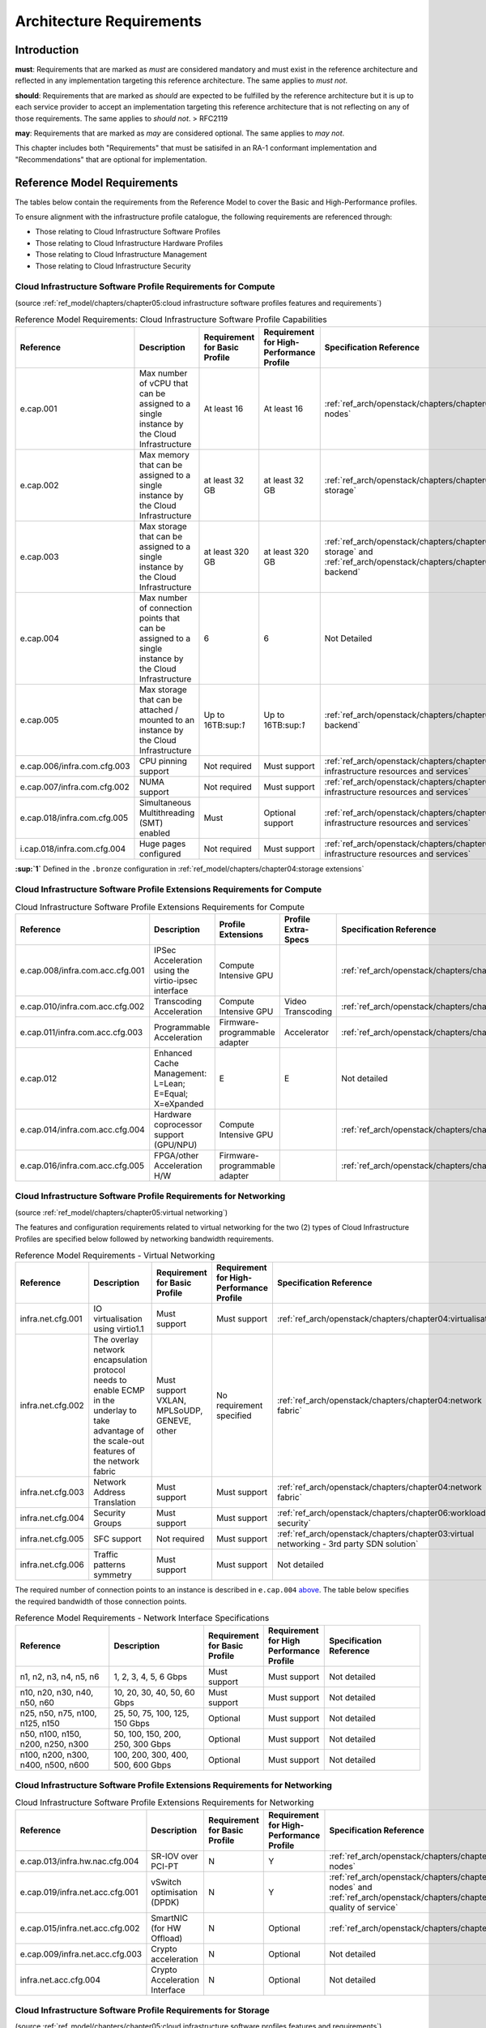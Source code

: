 Architecture Requirements
=========================

Introduction
------------

**must**: Requirements that are marked as *must* are considered
mandatory and must exist in the reference architecture and reflected in
any implementation targeting this reference architecture. The same
applies to *must not*.

**should**: Requirements that are marked as *should* are expected to be
fulfilled by the reference architecture but it is up to each service
provider to accept an implementation targeting this reference
architecture that is not reflecting on any of those requirements. The
same applies to *should not*. > RFC2119

**may**: Requirements that are marked as *may* are considered optional.
The same applies to *may not*.

This chapter includes both "Requirements" that must be satisifed in an
RA-1 conformant implementation and "Recommendations" that are optional
for implementation.

Reference Model Requirements
----------------------------

The tables below contain the requirements from the Reference Model to
cover the Basic and High-Performance profiles.

To ensure alignment with the infrastructure profile catalogue, the
following requirements are referenced through:

-  Those relating to Cloud Infrastructure Software Profiles
-  Those relating to Cloud Infrastructure Hardware Profiles
-  Those relating to Cloud Infrastructure Management
-  Those relating to Cloud Infrastructure Security

Cloud Infrastructure Software Profile Requirements for Compute
~~~~~~~~~~~~~~~~~~~~~~~~~~~~~~~~~~~~~~~~~~~~~~~~~~~~~~~~~~~~~~

(source :ref:`ref_model/chapters/chapter05:cloud infrastructure software profiles features and requirements`)

.. list-table:: Reference Model Requirements: Cloud Infrastructure Software Profile Capabilities
   :widths: 20 20 10 10 20
   :header-rows: 1

   * - Reference
     - Description
     - Requirement for Basic Profile
     - Requirement for High-Performance Profile
     - Specification Reference
   * - e.cap.001
     - Max number of vCPU that can be assigned to a single instance by the Cloud Infrastructure
     - At least 16
     - At least 16
     - :ref:`ref_arch/openstack/chapters/chapter04:compute nodes`
   * - e.cap.002
     - Max memory that can be assigned to a single instance by the Cloud Infrastructure
     - at least 32 GB
     - at least 32 GB
     - :ref:`ref_arch/openstack/chapters/chapter03:virtual storage`
   * - e.cap.003
     - Max storage that can be assigned to a single instance by the Cloud Infrastructure
     - at least 320 GB
     - at least 320 GB
     - :ref:`ref_arch/openstack/chapters/chapter03:virtual storage` and
       :ref:`ref_arch/openstack/chapters/chapter04:storage backend`
   * - e.cap.004
     - Max number of connection points that can be assigned to a single instance by the Cloud Infrastructure
     - 6
     - 6
     - Not Detailed
   * - e.cap.005
     - Max storage that can be attached / mounted to an instance by the Cloud Infrastructure
     - Up to 16TB:sup:`1`
     - Up to 16TB:sup:`1`
     - :ref:`ref_arch/openstack/chapters/chapter04:storage backend`
   * - e.cap.006/infra.com.cfg.003
     - CPU pinning support
     - Not required
     - Must support
     - :ref:`ref_arch/openstack/chapters/chapter04:consumable infrastructure resources and services`
   * - e.cap.007/infra.com.cfg.002
     - NUMA support
     - Not required
     - Must support
     - :ref:`ref_arch/openstack/chapters/chapter04:consumable infrastructure resources and services`
   * - e.cap.018/infra.com.cfg.005
     - Simultaneous Multithreading (SMT) enabled
     - Must
     - Optional support
     - :ref:`ref_arch/openstack/chapters/chapter04:consumable infrastructure resources and services`
   * - i.cap.018/infra.com.cfg.004
     - Huge pages configured
     - Not required
     - Must support
     - :ref:`ref_arch/openstack/chapters/chapter04:consumable infrastructure resources and services`

**:sup:`1`** Defined in the ``.bronze`` configuration in
:ref:`ref_model/chapters/chapter04:storage extensions`

Cloud Infrastructure Software Profile Extensions Requirements for Compute
~~~~~~~~~~~~~~~~~~~~~~~~~~~~~~~~~~~~~~~~~~~~~~~~~~~~~~~~~~~~~~~~~~~~~~~~~

.. list-table:: Cloud Infrastructure Software Profile Extensions Requirements for Compute
   :widths: 20 20 10 10 20
   :header-rows: 1

   * - Reference
     - Description
     - Profile Extensions
     - Profile Extra-Specs
     - Specification Reference
   * - e.cap.008/infra.com.acc.cfg.001
     - IPSec Acceleration using the virtio-ipsec interface
     - Compute Intensive GPU
     -
     - :ref:`ref_arch/openstack/chapters/chapter03:acceleration`
   * - e.cap.010/infra.com.acc.cfg.002
     - Transcoding Acceleration
     - Compute Intensive GPU
     - Video Transcoding
     - :ref:`ref_arch/openstack/chapters/chapter03:acceleration`
   * - e.cap.011/infra.com.acc.cfg.003
     - Programmable Acceleration
     - Firmware-programmable adapter
     - Accelerator
     - :ref:`ref_arch/openstack/chapters/chapter03:acceleration`
   * - e.cap.012
     - Enhanced Cache Management: L=Lean; E=Equal; X=eXpanded
     - E
     - E
     - Not detailed
   * - e.cap.014/infra.com.acc.cfg.004
     - Hardware coprocessor support (GPU/NPU)
     - Compute Intensive GPU
     -
     - :ref:`ref_arch/openstack/chapters/chapter03:acceleration`
   * - e.cap.016/infra.com.acc.cfg.005
     - FPGA/other Acceleration H/W
     - Firmware-programmable adapter
     -
     - :ref:`ref_arch/openstack/chapters/chapter03:acceleration`

Cloud Infrastructure Software Profile Requirements for Networking
~~~~~~~~~~~~~~~~~~~~~~~~~~~~~~~~~~~~~~~~~~~~~~~~~~~~~~~~~~~~~~~~~

(source :ref:`ref_model/chapters/chapter05:virtual networking`)

The features and configuration requirements related to virtual
networking for the two (2) types of Cloud Infrastructure Profiles are
specified below followed by networking bandwidth requirements.

.. list-table:: Reference Model Requirements - Virtual Networking
   :widths: 20 30 10 10 10
   :header-rows: 1

   * - Reference
     - Description
     - Requirement for Basic Profile
     - Requirement for High-Performance Profile
     - Specification Reference
   * - infra.net.cfg.001
     - IO virtualisation using virtio1.1
     - Must support
     - Must support
     - :ref:`ref_arch/openstack/chapters/chapter04:virtualisation`
   * - infra.net.cfg.002
     - The overlay network encapsulation protocol needs to enable ECMP in the
       underlay to take advantage of the scale-out features of the network fabric
     - Must support VXLAN, MPLSoUDP, GENEVE, other
     - No requirement specified
     - :ref:`ref_arch/openstack/chapters/chapter04:network fabric`
   * - infra.net.cfg.003
     - Network Address Translation
     - Must support
     - Must support
     - :ref:`ref_arch/openstack/chapters/chapter04:network fabric`
   * - infra.net.cfg.004
     - Security Groups
     - Must support
     - Must support
     - :ref:`ref_arch/openstack/chapters/chapter06:workload security`
   * - infra.net.cfg.005
     - SFC support
     - Not required
     - Must support
     - :ref:`ref_arch/openstack/chapters/chapter03:virtual networking - 3rd party SDN solution`
   * - infra.net.cfg.006
     - Traffic patterns symmetry
     - Must support
     - Must support
     - Not detailed

The required number of connection points to an instance is described in
``e.cap.004`` `above <#2.2.1>`__. The table below specifies the required
bandwidth of those connection points.

.. list-table:: Reference Model Requirements - Network Interface Specifications
   :widths: 20 20 10 10 20
   :header-rows: 1

   * - Reference
     - Description
     - Requirement for Basic Profile
     - Requirement for High Performance Profile
     - Specification Reference
   * - n1, n2, n3, n4, n5, n6
     - 1, 2, 3, 4, 5, 6 Gbps
     - Must support
     - Must support
     - Not detailed
   * - n10, n20, n30, n40, n50, n60
     - 10, 20, 30, 40, 50, 60 Gbps
     - Must support
     - Must support
     - Not detailed
   * - n25, n50, n75, n100, n125, n150
     - 25, 50, 75, 100, 125, 150 Gbps
     - Optional
     - Must support
     - Not detailed
   * - n50, n100, n150, n200, n250, n300
     - 50, 100, 150, 200, 250, 300 Gbps
     - Optional
     - Must support
     - Not detailed
   * - n100, n200, n300, n400, n500, n600
     - 100, 200, 300, 400, 500, 600 Gbps
     - Optional
     - Must support
     - Not detailed

Cloud Infrastructure Software Profile Extensions Requirements for Networking
~~~~~~~~~~~~~~~~~~~~~~~~~~~~~~~~~~~~~~~~~~~~~~~~~~~~~~~~~~~~~~~~~~~~~~~~~~~~

.. list-table:: Cloud Infrastructure Software Profile Extensions Requirements
                for Networking
   :widths: 20 20 10 10 20
   :header-rows: 1

   * - Reference
     - Description
     - Requirement for Basic Profile
     - Requirement for High-Performance Profile
     - Specification Reference
   * - e.cap.013/infra.hw.nac.cfg.004
     - SR-IOV over PCI-PT
     - N
     - Y
     - :ref:`ref_arch/openstack/chapters/chapter04:compute nodes`
   * - e.cap.019/infra.net.acc.cfg.001
     - vSwitch optimisation (DPDK)
     - N
     - Y
     - :ref:`ref_arch/openstack/chapters/chapter04:compute nodes` and
       :ref:`ref_arch/openstack/chapters/chapter04:network quality of service`
   * - e.cap.015/infra.net.acc.cfg.002
     - SmartNIC (for HW Offload)
     - N
     - Optional
     - :ref:`ref_arch/openstack/chapters/chapter03:acceleration`
   * - e.cap.009/infra.net.acc.cfg.003
     - Crypto acceleration
     - N
     - Optional
     - Not detailed
   * - infra.net.acc.cfg.004
     - Crypto Acceleration Interface
     - N
     - Optional
     - Not detailed

Cloud Infrastructure Software Profile Requirements for Storage
~~~~~~~~~~~~~~~~~~~~~~~~~~~~~~~~~~~~~~~~~~~~~~~~~~~~~~~~~~~~~~

(source :ref:`ref_model/chapters/chapter05:cloud infrastructure software profiles features and requirements`)

.. list-table:: Reference Model Requirements - Cloud Infrastructure Software
                Profile Requirements for Storage
   :widths: 20 20 10 10 20
   :header-rows: 1

   * - Reference
     - Description
     - Requirement for Basic Profile
     - Requirement for High-Performance Profile
     - Specification Reference
   * - infra.stg.cfg.002
     - Storage Block
     - Must support
     - Must support
     - :ref:`ref_arch/openstack/chapters/chapter03:storage` and
       :ref:`ref_arch/openstack/chapters/chapter04:cinder`
   * - infra.stg.cfg.003
     - Storage with replication
     - Not required
     - Must support
     - :ref:`ref_arch/openstack/chapters/chapter03:storage` and
       :ref:`ref_arch/openstack/chapters/chapter04:transaction volume considerations`
   * - infra.stg.cfg.004
     - Storage with encryption
     - Must support
     - Must support
     - :ref:`ref_arch/openstack/chapters/chapter03:storage`
   * - infra.stg.acc.cfg.001
     - Storage IOPS oriented
     - Not required
     - Must support
     - :ref:`ref_arch/openstack/chapters/chapter03:storage`
   * - infra.stg.acc.cfg.002
     - Storage capacity oriented
     - Not required
     - Not required
     - :ref:`ref_arch/openstack/chapters/chapter03:storage`

Cloud Infrastructure Software Profile Extensions Requirements for Storage
~~~~~~~~~~~~~~~~~~~~~~~~~~~~~~~~~~~~~~~~~~~~~~~~~~~~~~~~~~~~~~~~~~~~~~~~~

.. list-table:: Reference Model Requirements - Cloud Infrastructure Software
   Profile Extensions Requirements for Storage
   for Networking
   :widths: 15 15 20 10 20
   :header-rows: 1

   * - Reference
     - Description
     - Profile Extensions
     - Profile Extra-Specs
     - Specification Reference
   * - infra.stg.acc.cfg.001
     - Storage IOPS oriented
     - Storage Intensive High-performance storage
     -
     - Not detailed
   * - infra.stg.acc.cfg.002
     - Storage capacity oriented
     - High Capacity
     -
     - Not detailed

Cloud Infrastructure Hardware Profile Requirements
~~~~~~~~~~~~~~~~~~~~~~~~~~~~~~~~~~~~~~~~~~~~~~~~~~

(source :ref:`ref_model/chapters/chapter05:cloud infrastructure hardware profiles features and requirements.`)

.. list-table:: Reference Model Requirements - Cloud Infrastructure Hardware
   Profile Requirements
   :widths: 20 20 10 10 20
   :header-rows: 1

   * - Reference
     - Description
     - Requirement for Basic Profile
     - Requirement for High-Performance Profile
     - Specification Reference
   * - infra.hw.001
     - CPU Architecture (Values such as x64, ARM, etc.)
     -
     -
     -
   * - infra.hw.cpu.cfg.001
     - Minimum number of CPU (Sockets)
     - 2
     - 2
     -
   * - infra.hw.cpu.cfg.002
     - Minimum number of Cores per CPU
     - 20
     - 20
     - :ref:`ref_arch/openstack/chapters/chapter04:compute`
   * - infra.hw.cpu.cfg.003
     - NUMA
     - Not required
     - Must support
     - :ref:`ref_arch/openstack/chapters/chapter04:compute`
   * - infra.hw.cpu.cfg.004
     - Simultaneous Multithreading/Symmetric Multiprocessing (SMT/SMP)
     - Must support
     - Optional
     - :ref:`ref_arch/openstack/chapters/chapter04:compute`
   * - infra.hw.stg.hdd.cfg.001
     - Local Storage HDD
     - No requirement specified
     - No requirement specified
     - :ref:`ref_arch/openstack/chapters/chapter04:consumable infrastructure resources and services`
   * - infra.hw.stg.ssd.cfg.002
     - Local Storage SSD
     - Should support
     - Should support
     - :ref:`ref_arch/openstack/chapters/chapter04:consumable infrastructure resources and services`
   * - infra.hw.nic.cfg.001
     - Total Number of NIC Ports available in the host
     - 4
     - 4
     - :ref:`ref_arch/openstack/chapters/chapter04:compute`
   * - infra.hw.nic.cfg.002
     - Port speed specified in Gbps (minimum values)
     - 10
     - 25
     - :ref:`ref_arch/openstack/chapters/chapter04:consumable infrastructure resources and services`
   * - infra.hw.pci.cfg.001
     - Number of PCIe slots available in the host
     - 8
     - 8
     - Not detailed
   * - infra.hw.pci.cfg.002
     - PCIe speed
     - Gen 3
     - Gen 3
     - Not detailed
   * - infra.hw.pci.cfg.003
     - PCIe Lanes
     - 8
     - 8
     - Not detailed
   * - infra.hw.nac.cfg.003
     - Compression
     - No requirement specified
     - No requirement specified
     - Not detailed

Cloud Infrastructure Hardware Profile-Extensions Requirements
^^^^^^^^^^^^^^^^^^^^^^^^^^^^^^^^^^^^^^^^^^^^^^^^^^^^^^^^^^^^^

(source :ref:`ref_model/chapters/chapter05:cloud infrastructure hardware profiles features and requirements.`)

.. list-table:: Reference Model Requirements - Cloud Infrastructure Hardware
   Profile Extensions Requirements
   :widths: 20 20 10 10 20
   :header-rows: 1

   * - Reference
     - Description
     - Requirement for Basic Profile
     - Requirement for High-Performance Profile
     - Specification Reference
   * - e.cap.014/infra.hw.cac.cfg.001
     - GPU
     - N
     - Optional
     - :ref:`ref_arch/openstack/chapters/chapter03:acceleration`
   * - e.cap.016/infra.hw.cac.cfg.002
     - FPGA/other Acceleration H/W
     - N
     - Optional
     - :ref:`ref_arch/openstack/chapters/chapter03:acceleration`
   * - e.cap.009/infra.hw.nac.cfg.001
     - Crypto Acceleration
     - N
     - Optional
     - :ref:`ref_arch/openstack/chapters/chapter03:acceleration`
   * - e.cap.015/infra.hw.nac.cfg.002
     - SmartNIC
     - N
     - Optional
     - :ref:`ref_arch/openstack/chapters/chapter03:acceleration`
   * - infra.hw.nac.cfg.003
     - Compression
     - Optional
     - Optional
     - :ref:`ref_arch/openstack/chapters/chapter03:acceleration`
   * - e.cap.013/infra.hw.nac.cfg.004
     - SR-IOV over PCI-PT
     - N
     - Yes
     - :ref:`ref_arch/openstack/chapters/chapter04:compute node configurations 
       for profiles and openstack flavors`

Cloud Infrastructure Management Requirements
~~~~~~~~~~~~~~~~~~~~~~~~~~~~~~~~~~~~~~~~~~~~

(source :ref:`ref_model/chapters/chapter04:cloud infrastructure management capabilities`)

.. list-table:: Reference Model Requirements - Cloud Infrastructure
   Management Requirements
   :widths: 20 30 10 20
   :header-rows: 1

   * - Reference
     - Description
     - Requirement (common to all Profiles)
     - Specification Reference
   * - e.man.001
     - Capability to allocate virtual compute resources to a workload
     - Must support
     - :ref:`ref_arch/openstack/chapters/chapter03:consumable infrastructure 
       resources and services`
   * - e.man.002
     - Capability to allocate virtual storage resources to a workload
     - Must support
     - :ref:`ref_arch/openstack/chapters/chapter03:consumable infrastructure 
       resources and services`
   * - e.man.003
     - Capability to allocate virtual networking resources to a workload
     - Must support
     - :ref:`ref_arch/openstack/chapters/chapter03:consumable infrastructure 
       resources and services`
   * - e.man.004
     - Capability to isolate resources between tenants
     - Must support
     - :ref:`ref_arch/openstack/chapters/chapter03:tenant isolation`
   * - e.man.005
     - Capability to manage workload software images
     - Must support
     - :ref:`ref_arch/openstack/chapters/chapter04:glance`
   * - e.man.006
     - Capability to provide information related to allocated virtualised
       resources per tenant
     - Must support
     - :ref:`ref_arch/openstack/chapters/chapter07:logging, monitoring and analytics`
   * - e.man.007
     - Capability to notify state changes of allocated resources
     - Must support
     - :ref:`ref_arch/openstack/chapters/chapter07:logging, monitoring and analytics`
   * - e.man.008
     - Capability to collect and expose performance information on virtualised
       resources allocated
     - Must support
     - :ref:`ref_arch/openstack/chapters/chapter07:logging, monitoring and analytics`
   * - e.man.009
     - Capability to collect and notify fault information on virtualised
       resources
     - Must support
     - :ref:`ref_arch/openstack/chapters/chapter07:logging, monitoring and analytics`

Cloud Infrastructure Security Requirements
~~~~~~~~~~~~~~~~~~~~~~~~~~~~~~~~~~~~~~~~~~

System Hardening Requirements
^^^^^^^^^^^^^^^^^^^^^^^^^^^^^

(source :ref:`ref_model/chapters/chapter07:system hardening`)

.. list-table:: Reference Model Requirements - System Hardening Requirements
   :widths: 15 15 40 30
   :header-rows: 1

   * - Reference
     - sub-category
     - Description
     - Specification Reference
   * - sec.gen.001
     - Hardening
     - The Platform **must** maintain the specified configuration
     - :ref:`ref_arch/openstack/chapters/chapter06:security lcm` and
       :ref:`ref_arch/openstack/chapters/chapter07:
       cloud infrastructure provisioning and configuration management`
   * - sec.gen.002
     - Hardening
     - All systems part of Cloud Infrastructure **must** support hardening as
       defined in `CIS Password Policy Guide
       <https://www.cisecurity.org/white-papers/cis-password-policy-guide/>`__
     - :ref:`ref_arch/openstack/chapters/chapter06:password policy`
   * - sec.gen.003
     - Hardening
     - All servers part of Cloud Infrastructure **must** support a root of
       trust and secure boot.
     - :ref:`ref_arch/openstack/chapters/chapter06:server boot hardening`
   * - sec.gen.004
     - Hardening
     - The Operating Systems of all the servers part of Cloud Infrastructure
       **must** be hardened by removing or disabling unnecessary services,
       applications and network protocols, configuring operating system user
       authentication, configuring resource controls, installing and
       configuring additional security controls where needed, and testing the
       security of the Operating System (NIST SP 800-123)
     - :ref:`ref_arch/openstack/chapters/chapter06:function and software`
   * - sec.gen.005
     - Hardening
     - The Platform **must** support Operating System level access control
     - :ref:`ref_arch/openstack/chapters/chapter06:system access`
   * - sec.gen.006
     - Hardening
     - The Platform **must** support Secure logging. Logging with root account
       must be prohibited when root privileges are not required
     - :ref:`ref_arch/openstack/chapters/chapter06:system access`
   * - sec.gen.007
     - Hardening
     - All servers part of Cloud Infrastructure **must** be Time synchronised
       with authenticated Time service
     - :ref:`ref_arch/openstack/chapters/chapter06:
       security logs time synchronisation`
   * - sec.gen.008
     - Hardening
     - All servers part of Cloud Infrastructure **must** be regularly updated
       to address security vulnerabilities
     - :ref:`ref_arch/openstack/chapters/chapter06:security lcm`
   * - sec.gen.009
     - Hardening
     - The Platform **must** support software integrity protection and
       verification
     - :ref:`ref_arch/openstack/chapters/chapter06:
       integrity of openstack components configuration`
   * - sec.gen.010
     - Hardening
     - The Cloud Infrastructure **must** support encrypted storage, for
       example, block, object and file storage, with access to encryption
       keys restricted based on a need to know
       (`Controlled Access Based on the Need to Know
       <https://www.cisecurity.org/controls/controlled-access-based-on-the-need-to-know/>`__)
     - :ref:`ref_arch/openstack/chapters/chapter06:
       confidentiality and integrity`
   * - sec.gen.012
     - Hardening
     - The Operator **must** ensure that only authorised actors have physical
       access to the underlying infrastructure
     - This requirement's verification must be part of the organisation security process
   * - sec.gen.013
     - Hardening
     - The Platform **must** ensure that only authorised actors have logical
       access to the underlying infrastructure
     - :ref:`ref_arch/openstack/chapters/chapter06:system access`
   * - sec.gen.015
     - Hardening
     - Any change to the Platform **must** be logged as a security event, and
       the logged event must include the identity of the entity making the
       change, the change, the date and the time of the change
     - :ref:`ref_arch/openstack/chapters/chapter06:security lcm`

Platform and Access Requirements
^^^^^^^^^^^^^^^^^^^^^^^^^^^^^^^^

(source :ref:`ref_model/chapters/chapter07:platform and access`)

.. list-table:: Reference Model Requirements - Platform and Access
   Requirements
   :widths: 20 10 30 20
   :header-rows: 1

   * - Reference
     - sub-category
     - Description
     - Specification Reference
   * - sec.sys.001
     - Access
     - The Platform **must** support authenticated and secure access to API, GUI
       and command line interfaces
     - :ref:`ref_arch/openstack/chapters/chapter06:rbac`
   * - sec.sys.002
     - Access
     - The Platform **must** support Traffic Filtering for workloads 
       (for example, Firewall)
     - :ref:`ref_arch/openstack/chapters/chapter06:workload security`
   * - sec.sys.003
     - Access
     - The Platform **must** support Secure and encrypted communications, and
       confidentiality and integrity of network
     - :ref:`ref_arch/openstack/chapters/chapter06:confidentiality and integrity`
   * - sec.sys.004
     - Access
     - The Cloud Infrastructure **must** support authentication, integrity and
       confidentiality on all network channels
     - :ref:`ref_arch/openstack/chapters/chapter06:confidentiality and integrity`
   * - sec.sys.005
     - Access
     - The Cloud Infrastructure **must** segregate the underlay and overlay 
       networks
     - :ref:`ref_arch/openstack/chapters/chapter06:confidentiality and integrity`
   * - sec.sys.006
     - Access
     - The Cloud Infrastructure **must** be able to utilise the Cloud 
       Infrastructure Manager identity lifecycle management capabilities
     - :ref:`ref_arch/openstack/chapters/chapter06:identity security`
   * - sec.sys.007
     - Access
     - The Platform **must** implement controls enforcing separation of duties 
       and privileges, least privilege use and least common mechanism 
       (Role-Based Access Control)
     - :ref:`ref_arch/openstack/chapters/chapter06:rbac`
   * - sec.sys.008
     - Access
     - The Platform **must** be able to assign the Entities that comprise the 
       tenant networks to different trust domains. Communication between 
       different trust domains is not allowed, by default
     - :ref:`ref_arch/openstack/chapters/chapter06:workload security`
   * - sec.sys.009
     - Access
     - The Platform **must** support creation of Trust Relationships between 
       trust domains. These maybe uni-directional relationships where the 
       trusting domain trusts another domain (the "trusted domain") to 
       authenticate users for them them or to allow access to its resources
       from the trusted domain. In a bidirectional relationship both domain 
       are "trusting" and "trusted"
     - :ref:`ref_arch/openstack/chapters/chapter04:logical segregation 
       and high availability`
   * - sec.sys.010
     - Access
     - For two or more domains without existing trust relationships, the Platform 
       **must not** allow the effect of an attack on one domain to impact the other 
       domains either directly or indirectly
     - :ref:`ref_arch/openstack/chapters/chapter04:logical segregation 
       and high availability`
   * - sec.sys.011
     - Access
     - The Platform **must not** reuse the same authentication credentials 
       (e.g., key pairs) on different Platform components (e.g., different 
       hosts, or different services)
     - :ref:`ref_arch/openstack/chapters/chapter06:system access`
   * - sec.sys.012
     - Access
     - The Platform **must** protect all secrets by using strong encryption 
       techniques and storing the protected secrets externally from the 
       component (e.g., in OpenStack Barbican)
     - :ref:`ref_arch/openstack/chapters/chapter04:barbican`
   * - sec.sys.013
     - Access
     - The Platform **must** generate secrets dynamically as and when needed
     - :ref:`ref_arch/openstack/chapters/chapter04:barbican`
   * - sec.sys.015
     - Access
     - The Platform **must not** contain back door entries (unpublished access 
       points, APIs, etc.)
     - Not detailed
   * - sec.sys.016
     - Access
     - Login access to the Platform’s components **must** be through encrypted 
       protocols such as SSH v2 or TLS v1.2 or higher. Note: Hardened jump 
       servers isolated from external networks are recommended
     - :ref:`ref_arch/openstack/chapters/chapter06:security lcm`
   * - sec.sys.017
     - Access
     - The Platform **must** provide the capability of using digital certificates 
       that comply with X.509 standards issued by a trusted Certification Authority
     - :ref:`ref_arch/openstack/chapters/chapter06:confidentiality and integrity`
   * - sec.sys.018
     - Access
     - The Platform **must** provide the capability of allowing certificate renewal 
       and revocation
     - :ref:`ref_arch/openstack/chapters/chapter06:confidentiality and integrity`
   * - sec.sys.019
     - Access
     - The Platform **must** provide the capability of testing the validity 
       of a digital certificate (CA signature, validity period, non revocation 
       identity)
     - :ref:`ref_arch/openstack/chapters/chapter06:confidentiality and integrity`

Confidentiality and Integrity Requirements
^^^^^^^^^^^^^^^^^^^^^^^^^^^^^^^^^^^^^^^^^^

(source :ref:`ref_model/chapters/chapter07:confidentiality and integrity`)

.. list-table:: Reference Model Requirements - Confidentiality and Integrity
   Requirements
   :widths: 15 15 30 20
   :header-rows: 1

   * - Reference
     - sub-category
     - Description
     - Specification Reference
   * - sec.ci.001
     - Confidentiality/Integrity
     - The Platform **must** support Confidentiality and Integrity of data
       at rest and in transit
     - :ref:`ref_arch/openstack/chapters/chapter06:confidentiality and
       integrity`
   * - sec.ci.003
     - Confidentiality/Integrity
     - The Platform **must** support Confidentiality and Integrity of data
       related metadata
     - :ref:`ref_arch/openstack/chapters/chapter06:confidentiality and
       integrity`
   * - sec.ci.004
     - Confidentiality
     - The Platform **must** support Confidentiality of processes and 
       restrict information sharing with only the process owner (e.g., 
       tenant)
     - :ref:`ref_arch/openstack/chapters/chapter06:confidentiality and
       integrity`
   * - sec.ci.005
     - Confidentiality/Integrity
     - The Platform **must** support Confidentiality and Integrity of process-
       related metadata and restrict information sharing with only the
       process owner (e.g., tenant)
     - :ref:`ref_arch/openstack/chapters/chapter06:confidentiality and
       integrity`
   * - sec.ci.006
     - Confidentiality/Integrity
     - The Platform **must** support Confidentiality and Integrity of 
       workload resource utilisation (RAM, CPU, Storage, Network I/O, cache,
       hardware offload) and restrict information sharing with only the
       workload owner (e.g., tenant)
     - :ref:`ref_arch/openstack/chapters/chapter06:platform access`
   * - sec.ci.007
     - Confidentiality/Integrity
     - The Platform **must not** allow Memory Inspection by any actor 
       other than the authorised actors for the Entity to which Memory is
       assigned (e.g., tenants owning the workload), for Lawful
       Inspection, and for secure monitoring services. Administrative
       access must be managed using Platform Identity Lifecycle
       Management
     - :ref:`ref_arch/openstack/chapters/chapter06:platform access`
   * - sec.ci.008
     - Confidentiality
     - The Cloud Infrastructure **must** support tenant networks segregation
     - :ref:`ref_arch/openstack/chapters/chapter06:workload security`


Workload Security Requirements
^^^^^^^^^^^^^^^^^^^^^^^^^^^^^^

(source :ref:`ref_model/chapters/chapter07:workload security requirements`)

.. list-table:: Reference Model Requirements - Workload Security
   Requirements
   :widths: 15 15 30 20
   :header-rows: 1

   * - Reference
     - sub-category
     - Description
     - Specification Reference
   * - sec.wl.001
     - Workload
     - The Platform **must** support Workload placement policy
     - :ref:`ref_arch/openstack/chapters/chapter06:workload security`
   * - sec.wl.002
     - Workload
     - The Cloud Infrastructure **must** provide methods to ensure the 
       platform's trust status and integrity (e.g., remote attestation, 
       Trusted Platform Module)
     - :ref:`ref_arch/openstack/chapters/chapter06:cloud 
       infrastructure and vim security`
   * - sec.wl.003
     - Workload
     - The Platform **must** support secure provisioning of Workloads
     - :ref:`ref_arch/openstack/chapters/chapter06:workload security`
   * - sec.wl.004
     - Workload
     - The Platform **must** support Location assertion (for mandated in-
       country or location requirements)
     - :ref:`ref_arch/openstack/chapters/chapter06:workload security`
   * - sec.wl.005
     - Workload
     - The Platform **must** support the separation of production and non-
       production Workloads
     - :ref:`ref_arch/openstack/chapters/chapter06:workload security`
   * - sec.wl.006
     - Workload
     - The Platform **must** support the separation of Workloads based on
       their categorisation (for example, payment card information,
       healthcare, etc.)
     - :ref:`ref_arch/openstack/chapters/chapter06:workload security`
   * - sec.wl.007
     - Workload
     - The Operator **must** implement processes and tools to verify 
       NF authenticity and integrity
     - :ref:`ref_arch/openstack/chapters/chapter06:image security`

Image Security Requirements
^^^^^^^^^^^^^^^^^^^^^^^^^^^

(source :ref:`ref_model/chapters/chapter07:image security`)

.. list-table:: Reference Model Requirements - Image Security
   Requirements
   :widths: 15 15 30 20
   :header-rows: 1

   * - Reference
     - sub-category
     - Description
     - Specification Reference
   * - sec.img.001
     - Image
     - Images from untrusted sources **must not** be used
     - :ref:`ref_arch/openstack/chapters/chapter06:image security`
   * - sec.img.002
     - Image
     - Images **must** be scanned to be maintained free from known 
       vulnerabilities
     - :ref:`ref_arch/openstack/chapters/chapter06:image security`
   * - sec.img.003
     - Image
     - Images **must not** be configured to run with privileges higher 
       than the privileges of the actor authorised to run them
     - :ref:`ref_arch/openstack/chapters/chapter06:image security`
   * - sec.img.004
     - Image
     - Images **must** only be accessible to authorised actors
     - :ref:`ref_arch/openstack/chapters/chapter06:integrity of openstack
       components configuration`
   * - sec.img.005
     - Image
     - Image Registries **must** only be accessible to authorised actors
     - :ref:`ref_arch/openstack/chapters/chapter06:integrity of openstack
       components configuration`
   * - sec.img.006
     - Image
     - Image Registries **must** only be accessible over networks that 
       enforce authentication, integrity and confidentiality
     - :ref:`ref_arch/openstack/chapters/chapter06:integrity of openstack
       components configuration`
   * - sec.img.007
     - Image
     - Image registries **must** be clear of vulnerable and out of date versions
     - :ref:`ref_arch/openstack/chapters/chapter06:image security`
   * - sec.img.008
     - Image
     - Images **must not** include any secrets. Secrets include passwords, 
       cloud provider credentials, SSH keys, TLS certificate keys, etc.
     - :ref:`ref_arch/openstack/chapters/chapter06:image security`

Security LCM Requirements
^^^^^^^^^^^^^^^^^^^^^^^^^

(source :ref:`ref_model/chapters/chapter07:security lcm`)

.. list-table:: Reference Model Requirements - Security LCM
   Requirements
   :widths: 15 15 30 20
   :header-rows: 1

   * - Reference
     - sub-category
     - Description
     - Specification Reference
   * - sec.lcm.001
     - LCM
     - The Platform **must** support Secure Provisioning, Availability, and
       Deprovisioning (Secure Clean-Up) of workload resources where Secure
       Clean-Up includes tear-down, defense against virus or other attacks
     - :ref:`ref_arch/openstack/chapters/chapter06:monitoring and security
       audit`
   * - sec.lcm.002
     - LCM
     - The Cloud Operator **must** use management protocols limiting security 
       risk such as SNMPv3, SSH v2, ICMP, NTP, syslog and TLS v1.2 or higher
     - :ref:`ref_arch/openstack/chapters/chapter06:security lcm`
   * - sec.lcm.003
     - LCM
     - The Cloud Operator **must** implement and strictly follow change 
       management processes for Cloud Infrastructure, Infrastructure 
       Manager and othercomponents of the cloud, and Platform change control 
       on hardware
     - :ref:`ref_arch/openstack/chapters/chapter06:monitoring and security
       audit`
   * - sec.lcm.005
     - LCM
     - Platform **must** provide logs and these logs must be monitored for
       anomalous behaviour
     - :ref:`ref_arch/openstack/chapters/chapter06:monitoring and security
       audit`
   * - sec.lcm.006
     - LCM
     - The Platform **must** verify the integrity of all Resource management
       requests
     - :ref:`ref_arch/openstack/chapters/chapter06:confidentiality and
       integrity of tenant data (sec.ci.001)`
   * - sec.lcm.007
     - LCM
     - The Platform **must** be able to update newly instantiated, suspended,
       hibernated, migrated and restarted images with current time information
     - Not detailed
   * - sec.lcm.008
     - LCM
     - The Platform **must** be able to update newly instantiated, suspended,
       hibernated, migrated and restarted images with relevant DNS information
     - Not detailed
   * - sec.lcm.009
     - LCM
     - The Platform **must** be able to update the tag of newly instantiated,
       suspended, hibernated, migrated and restarted images with relevant
       geolocation (geographical) information
     - Not detailed
   * - sec.lcm.010
     - LCM
     - The Platform **must** log all changes to geolocation along with the
       mechanisms and sources of location information (i.e. GPS, IP block,
       and timing).
     - Not detailed
   * - sec.lcm.011
     - LCM
     - The Platform **must** implement Security life cycle management 
       processes including the proactive update and patching of all 
       deployed Cloud Infrastructure software
     - :ref:`ref_arch/openstack/chapters/chapter06:patches`
   * - sec.lcm.012
     - LCM
     - The Platform **must** log any access privilege escalation
     - :ref:`ref_arch/openstack/chapters/chapter06:what to log / what not
       to log`

Monitoring and Security Audit Requirements
^^^^^^^^^^^^^^^^^^^^^^^^^^^^^^^^^^^^^^^^^^

(source
:ref:`ref_model/chapters/chapter07:monitoring and security audit`)

The Platform is assumed to provide configurable alerting and
notification capability and the operator is assumed to have automated
systems, policies and procedures to act on alerts and notifications in a
timely fashion. In the following the monitoring and logging capabilities
can trigger alerts and notifications for appropriate action.

.. list-table:: Reference Model Requirements - Monitoring and Security Audit
   Requirements
   :widths: 15 15 30 20
   :header-rows: 1

   * - Reference
     - sub-category
     - Description
     - Specification Reference
   * - sec.mon.001
     - Monitoring/Audit
     - Platform **must** provide logs and these logs must be regularly 
       monitored for events of interest. The logs must contain the following 
       fields: event type, date/time, protocol, service or program used for 
       access, success/failure, login ID or process ID, IP address and ports 
       (source and destination) involved
     - :ref:`ref_arch/openstack/chapters/chapter06:required fields`
   * - sec.mon.002
     - Monitoring
     - Security logs **must** be time synchronised
     - :ref:`ref_arch/openstack/chapters/chapter06:security logs time
       synchronisation`
   * - sec.mon.003
     - Monitoring
     - The Platform **must** log all changes to time server source, time, 
       date and time zones
     - :ref:`ref_arch/openstack/chapters/chapter06:security logs time
       synchronisation`
   * - sec.mon.004
     - Audit
     - The Platform **must** secure and protect Audit logs (containing 
       sensitive information) both in-transit and at rest
     - :ref:`ref_arch/openstack/chapters/chapter06:security lcm`
   * - sec.mon.005
     - Monitoring/Audit
     - The Platform **must** Monitor and Audit various behaviours of 
       connection and login attempts to detect access attacks and potential 
       access attempts and take corrective accordingly actions
     - :ref:`ref_arch/openstack/chapters/chapter06:what to log / what not
       to log`
   * - sec.mon.006
     - Monitoring/Audit
     - The Platform **must** Monitor and Audit operations by authorised 
       account access after login to detect malicious operational activity 
       and take corrective actions
     - :ref:`ref_arch/openstack/chapters/chapter06:monitoring and security
       audit`
   * - sec.mon.007
     - Monitoring/Audit
     - The Platform **must** Monitor and Audit security parameter 
       configurations for compliance with defined security policies
     - :ref:`ref_arch/openstack/chapters/chapter06:integrity of openstack
       components configuration`
   * - sec.mon.008
     - Monitoring/Audit
     - The Platform **must** Monitor and Audit externally exposed interfaces 
       for illegal access (attacks) and take corrective security hardening
       measures
     - :ref:`ref_arch/openstack/chapters/chapter06:confidentiality and
       integrity of communications (sec.ci.001)`
   * - sec.mon.009
     - Monitoring/Audit
     - The Platform **must** Monitor and Audit service for various attacks
       (malformed messages, signalling flooding and replaying, etc.) and take
       corrective actions accordingly
     - :ref:`ref_arch/openstack/chapters/chapter06:monitoring and security
       audit`
   * - sec.mon.010
     - Monitoring/Audit
     - The Platform **must** Monitor and Audit running processes to detect
       unexpected or unauthorised processes and take corrective actions
       accordingly
     - :ref:`ref_arch/openstack/chapters/chapter06:monitoring and security
       audit`
   * - sec.mon.011
     - Monitoring/Audit
     - The Platform **must** Monitor and Audit logs from infrastructure elements
       and workloads to detected anomalies in the system components and take
       corrective actions accordingly
     - :ref:`ref_arch/openstack/chapters/chapter06:creating logs`
   * - sec.mon.012
     - Monitoring/Audit
     - The Platform **must** Monitor and Audit Traffic patterns and volumes to
       prevent malware download attempts
     - :ref:`ref_arch/openstack/chapters/chapter06:confidentiality and
       integrity`
   * - sec.mon.013
     - Monitoring
     - The monitoring system **must not** affect the security (integrity and
       confidentiality) of the infrastructure, workloads, or the user data
       (through back door entries)
     - Not detailed
   * - sec.mon.015
     - Monitoring
     - The Platform **must** ensure that the Monitoring systems are never
       starved of resources and must activate alarms when resource utilisation 
       exceeds a configurable threshold
     - :ref:`ref_arch/openstack/chapters/chapter06:monitoring and security
       audit`
   * - sec.mon.017
     - Audit
     - The Platform **must** audit systems for any missing security patches 
       and take appropriate actions
     - :ref:`ref_arch/openstack/chapters/chapter06:patches`
   * - sec.mon.018
     - Monitoring
     - The Platform, starting from initialisation, **must** collect and 
       analyse logs to identify security events, and store these events 
       in an external system
     - :ref:`ref_arch/openstack/chapters/chapter06:where to log`
   * - sec.mon.019
     - Monitoring
     - The Platform's components **must not** include an authentication
       credential, e.g., password, in any logs, even if encrypted
     - :ref:`ref_arch/openstack/chapters/chapter06:what to log / what not
       to log`
   * - sec.mon.020
     - Monitoring/Audit
     - The Platform's logging system **must** support the storage of security
       audit logs for a configurable period of time
     - :ref:`ref_arch/openstack/chapters/chapter06:data retention`
   * - sec.mon.021
     - Monitoring
     - The Platform **must** store security events locally if the external 
       logging system is unavailable and shall periodically attempt to send 
       these to the external logging system until successful
     - :ref:`ref_arch/openstack/chapters/chapter06:where to log`

Open-Source Software Security Requirements
^^^^^^^^^^^^^^^^^^^^^^^^^^^^^^^^^^^^^^^^^^

(source :ref:`ref_model/chapters/chapter07:open-source software security`)

.. list-table:: Reference Model Requirements - Open-Source Software Security
   Requirements
   :widths: 15 15 30 20
   :header-rows: 1

   * - Reference
     - sub-category
     - Description
     - Specification Reference
   * - sec.oss.001
     - Software
     - Open-source code **must** be inspected by tools with various capabilities
       for static and dynamic code analysis
     - :ref:`ref_arch/openstack/chapters/chapter06:image security`
   * - sec.oss.002
     - Software
     - The CVE (Common Vulnerabilities and Exposures) **must** be used to 
       identify vulnerabilities and their severity rating for open-source 
       code part of Cloud Infrastructure and workloads software
     - :ref:`ref_arch/openstack/chapters/chapter06:patches`
   * - sec.oss.003
     - Software
     - Critical and high severity rated vulnerabilities **must** be 
       fixed in a timely manner. Refer to the CVSS (Common Vulnerability 
       Scoring System) to know a vulnerability score and its associated rate 
       (low, medium, high, or critical)
     - :ref:`ref_arch/openstack/chapters/chapter06:patches`
   * - sec.oss.004
     - Software
     - A dedicated internal isolated repository separated from the production
       environment **must** be used to store vetted open-source content
     - :ref:`ref_arch/openstack/chapters/chapter06:workload security`

IaaC security Requirements
^^^^^^^^^^^^^^^^^^^^^^^^^^

(source
:ref:`ref_model/chapters/chapter07:iaac - secure design and architecture stage requirements`)

**Secure Code Stage Requirements**

.. list-table:: Reference Model Requirements: IaaC Security Requirements,
   Secure Code Stage
   :widths: 15 15 30 20
   :header-rows: 1

   * - Reference
     - sub-category
     - Description
     - Specification Reference
   * - sec.code.001
     - IaaC
     - SAST -Static Application Security Testing **must** be applied during 
       Secure Coding stage triggered by Pull, Clone or Comment trigger. 
       Security testing that analyses application source code for software
       vulnerabilities and gaps against bestpractices. Example: open source
       OWASP range of tools
     - :ref:`ref_arch/openstack/chapters/chapter06:workload security`

**Continuous Build, Integration and Testing Stage Requirements**

.. list-table:: Reference Model Requirements - IaaC Security Requirements,
   Continuous Build, Integration and Testing Stage
   :widths: 15 15 30 20
   :header-rows: 1

   * - Reference
     - sub-category
     - Description
     - Specification Reference
   * - sec.bld.003
     - IaaC
     - Image Scan **must** be applied during the Continuous Build, 
       Integration and Testing stage triggered by Package trigger, 
       example: A push of a container image to a containerregistry may 
       trigger a vulnerability scan before the image becomes available in 
       the registry
     - :ref:`ref_arch/openstack/chapters/chapter06:image security`

**Continuous Delivery and Deployment Stage Requirements**

.. list-table:: Reference Model Requirements - IaaC Security Requirements,
   Continuous Delivery and Deployment Stage
   :widths: 15 15 30 20
   :header-rows: 1

   * - Reference
     - sub-category
     - Description
     - Specification Reference
   * - sec.del.001
     - IaaC
     - Image Scan **must** be applied during the Continuous Delivery and
       Deployment stage triggered by Publish to Artifact and Image
       Repository trigger. Example: GitLab uses the open source Clair
       engine for container image scanning
     - :ref:`ref_arch/openstack/chapters/chapter06:image security`
   * - sec.del.002
     - IaaC
     - Code Signing **must** be applied during the Continuous Deliveryand
       Deployment stage and Image Repository trigger. Code Signing provides
       authentication to assure that downloaded files are form the publisher
       named on the certificate
     - :ref:`ref_arch/openstack/chapters/chapter06:image security`
   * - sec.del.004
     - IaaC
     - Component Vulnerability Scan **must** be applied during the Continuous
       Delivery and Deployment stage triggered by Instantiate Infrastructure
       trigger. The vulnerability scanning system is deployed on the cloud
       platform to detect security vulnerabilities of specified components
       through scanning and to provide timely security protection. Example:
       OWASP Zed Attack Proxy (ZAP)
     - :ref:`ref_arch/openstack/chapters/chapter06:image security`

**Runtime Defence and Monitoring Requirements**

.. list-table:: Reference Model Requirements - IaaC Security Requirements,
   Runtime Defence and Monitoring Stage
   :widths: 15 15 30 20
   :header-rows: 1

   * - Reference
     - sub-category
     - Description
     - Specification Reference
   * - sec.run.001
     - IaaC
     - Component Vulnerability Monitoring **must** be continuously applied
       during the Runtime Defence and monitoring stage. Security technology that
       monitors components like virtual servers and assesses data, applications,
       and infrastructure forsecurity risks
     - Not detailed

Compliance with Standards Requirements
^^^^^^^^^^^^^^^^^^^^^^^^^^^^^^^^^^^^^^

(source :ref:`ref_model/chapters/chapter07:compliance with standards`)

.. list-table:: Reference Model Requirements: Compliance with Standards
   :widths: 15 15 30 20
   :header-rows: 1

   * - Reference
     - sub-category
     - Description
     - Specification Reference
   * - sec.std.012
     - Standards
     - The Public Cloud Operator **must**, and the Private Cloud Operator 
       **may** be certified to be compliant with the International Standard 
       on Awareness Engagements (ISAE) 3402 (in the US:SSAE 16); International 
       Standard on Awareness Engagements (ISAE) 3402. US Equivalent: SSAE16
     - Not detailed

Architecture and OpenStack Requirements
---------------------------------------

“Architecture” in this chapter refers to Cloud Infrastructure (referred
to as NFVI by ETSI) + VIM (as specified in Reference Model Chapter 3).

General Requirements
~~~~~~~~~~~~~~~~~~~~

.. list-table:: General Requirements
   :widths: 15 15 30 20
   :header-rows: 1

   * - Reference
     - sub-category
     - Description
     - Specification Reference
   * - gen.ost.01
     - Open source
     - The Architecture **must** use OpenStack APIs
     - :ref:`ref_arch/openstack/chapters/chapter05:consolidated set of apis`
   * - gen.ost.02
     - Open source
     - The Architecture **must** support dynamic request and configuration of
       virtual resources (compute, network, storage) through OpenStack APIs
     - :ref:`ref_arch/openstack/chapters/chapter05:consolidated set of apis`
   * - gen.rsl.01
     - Resiliency
     - The Architecture **must** support resilient OpenStack components that are
       required for the continued availability of running workloads
     - :ref:`ref_arch/openstack/chapters/chapter04:containerised openstack services`
   * - gen.avl.01
     - Availability
     - The Architecture **must** provide High Availability for OpenStack
       components
     - :ref:`ref_arch/openstack/chapters/chapter04:underlying resources`

Infrastructure Requirements
~~~~~~~~~~~~~~~~~~~~~~~~~~~

.. list-table:: Infrastructure Requirements
   :widths: 15 15 40 30
   :header-rows: 1

   * - Reference
     - sub-category
     - Description
     - Specification Reference
   * - inf.com.01
     - Compute
     - The Architecture **must** provide compute resources for instances
     - :ref:`ref_arch/openstack/chapters/chapter03:cloud workload services`
   * - inf.com.04
     - Compute
     - The Architecture **must** be able to support multiple CPU type options
       to support various infrastructure profiles (Basic and High
       Performance)
     - :ref:`ref_arch/openstack/chapters/chapter04:
       support for cloud infrastructure profiles and flavors`
   * - inf.com.05
     - Compute
     - The Architecture **must** support Hardware Platforms with NUMA
       capabilities
     - :ref:`ref_arch/openstack/chapters/chapter04:
       support for cloud infrastructure profiles and flavors`
   * - inf.com.06
     - Compute
     - The Architecture **must** support CPU Pinning of the vCPUs of an
       instance
     - :ref:`ref_arch/openstack/chapters/chapter04:
       support for cloud infrastructure profiles and flavors`
   * - inf.com.07
     - Compute
     - The Architecture **must** support different hardware configurations
       to support various infrastructure profiles (Basic and High
       Performance)
     - :ref:`ref_arch/openstack/chapters/chapter03:
       cloud partitioning: host aggregates, availability zones`
   * - inf.com.08
     - Compute
     - The Architecture **must** support allocating certain number of host
       cores for all non-tenant workloads such as for OpenStack services.
       SMT threads can be allocated to individual OpenStack services or their
       components. `Dedicating host cores to certain workloads
       (e.g., OpenStack services)
       <https://docs.openstack.org/nova/latest/configuration/config.html#compute.cpu_dedicated_set>`__.
       Please see example, `Configuring libvirt compute nodes for CPU pinning
       <https://docs.openstack.org/nova/latest/admin/cpu-topologies.html>`__
     - :ref:`ref_arch/openstack/chapters/chapter03:
       cloud partitioning: host aggregates, availability zones`
   * - inf.com.09
     - Compute
     - The Architecture **must** ensure that the host cores assigned to
       non-tenant and tenant workloads are SMT aware: that is, a host core and
       its associated SMT threads are either all assigned to non-tenant
       workloads or all assigned to tenant workloads
     - :ref:`ref_arch/openstack/chapters/chapter04:
       pinned and unpinned cpus`
   * - inf.stg.01
     - Storage
     - The Architecture **must** provide remote (not directly attached to the
       host) Block storage for Instances
     - :ref:`ref_arch/openstack/chapters/chapter03:storage`
   * - inf.stg.02
     - Storage
     - The Architecture **must** provide Object storage for Instances.
       Operators **may** choose not to implement Object Storage but must be
       cognizant of the the risk of "Compliant VNFs" failing in their
       environment
     - :ref:`ref_arch/openstack/chapters/chapter04:swift`
   * - inf.nw.01
     - Network
     - The Architecture **must** provide virtual network interfaces to
       instances
     - :ref:`ref_arch/openstack/chapters/chapter05:neutron`
   * - inf.nw.02
     - Network
     - The Architecture **must** include capabilities for integrating SDN
       controllers to support provisioning of network services, from the SDN
       OpenStack Neutron service, such as networking of VTEPs to the Border
       Edge based VRFs
     - :ref:`ref_arch/openstack/chapters/chapter03:
       virtual networking – 3rd party sdn solution`
   * - inf.nw.03
     - Network
     - The Architecture **must** support low latency and high throughput
       traffic needs
     - :ref:`ref_arch/openstack/chapters/chapter04:network fabric`
   * - inf.nw.05
     - Network
     - The Architecture **must** allow for East/West tenant traffic within the
       cloud (via tunnelled encapsulation overlay such as VXLAN or Geneve)
     - :ref:`ref_arch/openstack/chapters/chapter04:network fabric`
   * - inf.nw.07
     - Network
     - The Architecture must support network :ref:`resiliency
       <common/glossary:cloud platform abstraction related terminology:>`
     - :ref:`ref_arch/openstack/chapters/chapter03:network`
   * - inf.nw.10
     - Network
     - The Cloud Infrastructure Network Fabric **must** be capable of enabling
       highly available (Five 9’s or better) Cloud Infrastructure
     - :ref:`ref_arch/openstack/chapters/chapter03:network`
   * - inf.nw.15
     - Network
     - The Architecture **must** support multiple networking options for Cloud
       Infrastructure to support various infrastructure profiles (Basic and
       High Performance)
     - :ref:`ref_arch/openstack/chapters/chapter04:
       neutron extensions` and `OpenStack Neutron Plugins
       <https://wiki.openstack.org/wiki/Neutron_Plugins_and_Drivers>`__
   * - inf.nw.16
     - Network
     - The Architecture **must** support dual stack IPv4 and IPv6 for tenant
       networks and workloads
     - Not detailed

VIM Requirements
~~~~~~~~~~~~~~~~

.. list-table:: VIM Requirements
   :widths: 15 15 40 30
   :header-rows: 1

   * - Reference
     - sub-category
     - Description
     - Specification Reference
   * - vim.01
     - General
     - The Architecture **must** allow infrastructure resource sharing
     - :ref:`ref_arch/openstack/chapters/chapter03:consumable
       infrastructure resources and services`
   * - vim.03
     - General
     - The Architecture **must** allow VIM to discover and manage Cloud
       Infrastructure resources
     - :ref:`ref_arch/openstack/chapters/chapter05:placement`
   * - vim.05
     - General
     - The Architecture **must** include image repository management
     - :ref:`ref_arch/openstack/chapters/chapter05:glance`
   * - vim.07
     - General
     - The Architecture **must** support multi-tenancy
     - :ref:`ref_arch/openstack/chapters/chapter03:multi-tenancy
       (execution environment)`
   * - vim.08
     - General
     - The Architecture **must** support resource tagging
     - `OpenStack Resource Tags
       <https://specs.openstack.org/openstack/api-wg/guidelines/tags.html>`__

Interfaces & APIs Requirements
~~~~~~~~~~~~~~~~~~~~~~~~~~~~~~

.. list-table:: Interfaces and APIs Requirements
   :widths: 15 15 30 20
   :header-rows: 1

   * - Reference
     - sub-category
     - Description
     - Specification Reference

   * - int.api.01
     - API
     - The Architecture **must** provide APIs to access the authentication service
       and the associated mandatory features detailed in chapter 5
     - :ref:`ref_arch/openstack/chapters/chapter05:keystone`
   * - int.api.02
     - API
     - The Architecture **must** provide APIs to access the image management
       service and the associated mandatory features detailed in chapter 5
     - :ref:`ref_arch/openstack/chapters/chapter05:glance`
   * - int.api.03
     - API
     - The Architecture **must** provide APIs to access the block storage
       management service and the associated mandatory features detailed in chapter 5
     - :ref:`ref_arch/openstack/chapters/chapter05:cinder`
   * - int.api.04
     - API
     - The Architecture **must** provide APIs to access the object storage
       management service and the associated mandatory features detailed in chapter 5
     - :ref:`ref_arch/openstack/chapters/chapter05:swift`
   * - int.api.05
     - API
     - The Architecture **must** provide APIs to access the network management
       service and the associated mandatory features detailed in chapter 5
     - :ref:`ref_arch/openstack/chapters/chapter05:neutron`
   * - int.api.06
     - API
     - The Architecture **must** provide APIs to access the compute resources
       management service and the associated mandatory features detailed in chapter 5
     - :ref:`ref_arch/openstack/chapters/chapter05:nova`
   * - int.api.07
     - API
     - The Architecture **must** provide GUI access to tenant facing cloud
       platform core services except at Edge/Far Edge clouds
     - :ref:`ref_arch/openstack/chapters/chapter04:horizon`
   * - int.api.08
     - API
     - The Architecture **must** provide APIs needed to discover and manage
       Cloud Infrastructure resources
     - :ref:`ref_arch/openstack/chapters/chapter05:placement`
   * - int.api.09
     - API
     - The Architecture **must** provide APIs to access the orchestration service
     - :ref:`ref_arch/openstack/chapters/chapter05:heat`
   * - int.api.10
     - API
     - The Architecture **must** expose the latest version and microversion of the
       APIs for the given Anuket OpenStack release for each of the OpenStack core
       services
     - :ref:`ref_arch/openstack/chapters/chapter05:core openstack services apis`


Tenant Requirements
~~~~~~~~~~~~~~~~~~~

.. list-table:: Tenant Requirements
   :widths: 15 15 30 20
   :header-rows: 1

   * - Reference
     - sub-category
     - Description
     - Specification Reference

   * - tnt.gen.01
     - General
     - The Architecture **must** support self-service dashboard (GUI) and
       APIs for users to deploy, configure and manage their workloads
     - :ref:`ref_arch/openstack/chapters/chapter04:horizon` and 
       :ref:`ref_arch/openstack/chapters/chapter03:cloud workload services`

Operations and LCM
~~~~~~~~~~~~~~~~~~

.. list-table:: LCM Requirements
   :widths: 15 15 30 20
   :header-rows: 1

   * - Reference
     - sub-category
     - Description
     - Specification Reference
   * - lcm.gen.01
     - General
     - The Architecture **must** support zero downtime of running workloads when
       the number of compute hosts and/or the storage capacity is being
       expanded or unused capacity is being removed
     - Not detailed
   * - lcm.adp.02
     - Automated deployment
     - The Architecture **must** support upgrades of software, provided by the
       cloud provider, so that the running workloads are not impacted
       (viz., hitless upgrades). Please note that this means that the existing
       data plane services should not fail (go down)
     - :ref:`ref_arch/openstack/chapters/chapter04:containerised openstack services`

Assurance Requirements
~~~~~~~~~~~~~~~~~~~~~~

.. list-table:: Assurance Requirements
   :widths: 15 15 30 20
   :header-rows: 1

   * - Reference
     - sub-category
     - Description
     - Specification Reference
   * - asr.mon.01
     - Integration
     - The Architecture **must** include integration with various infrastructure
       components to support collection of telemetry for assurance monitoring
       and network intelligence
     - :ref:`ref_arch/openstack/chapters/chapter07:logging, monitoring and analytics`
   * - asr.mon.03
     - Monitoring
     - The Architecture **must** allow for the collection and dissemination of
       performance and fault information
     - :ref:`ref_arch/openstack/chapters/chapter07:logging, monitoring and analytics`
   * - asr.mon.04
     - Network
     - The Cloud Infrastructure Network Fabric and Network Operating System
       **must** provide network operational visibility through alarming and 
       streaming telemetry services for operational management, engineering 
       planning, troubleshooting, and network performance optimisation
     - :ref:`ref_arch/openstack/chapters/chapter07:logging, monitoring and analytics`


Architecture and OpenStack Recommendations
~~~~~~~~~~~~~~~~~~~~~~~~~~~~~~~~~~~~~~~~~~

The requirements listed in this section are optional, and are not
required in order to be deemed a conformant implementation.

General Recommendations
~~~~~~~~~~~~~~~~~~~~~~~

.. list-table:: General Recommendations
   :widths: 15 15 40 30
   :header-rows: 1

   * - Reference
     - sub-category
     - Description
     - Notes
   * - gen.cnt.01
     - Cloud nativeness
     - The Architecture **should** consist of stateless service components.
       However, where state is required it must be kept external to the
       component
     - OpenStack consists of both stateless and stateful services where the
       stateful services utilise a database. For latter see `Configuring the
       stateful services
       <https://docs.openstack.org/ha-guide/control-plane-stateful.html>`__
   * - gen.cnt.02
     - Cloud nativeness
     - The Architecture **should** consist of service components implemented
       as microservices that are individually dynamically scalable
     -
   * - gen.scl.01
     - Scalability
     - The Architecture **should** support policy driven auto-scaling.
     - This requirement is currently not addressed but will likely be
       supported through
       `Senlin <https://docs.openstack.org/senlin/wallaby/>`__, cluster
       management service
   * - gen.rsl.02
     - Resiliency
     - The Architecture **should** support resilient OpenStack service
       components that are not subject to gen.rsl.01
     -

Infrastructure Recommendations
~~~~~~~~~~~~~~~~~~~~~~~~~~~~~~

.. list-table:: Infrastructure Recommendations
   :widths: 15 15 40 30
   :header-rows: 1

   * - Reference
     - sub-category
     - Description
     - Notes
   * - inf.com.02
     - Compute
     - The Architecture **should** include industry standard hardware
       management systems at both HW device level (embedded) and HW platform
       level (external to device)
     -
   * - inf.com.03
     - Compute
     - The Architecture **should** support Symmetric Multiprocessing with
       shared memory access as well as Simultaneous Multithreading
     -
   * - inf.stg.08
     - Storage
     - The Architecture **should** allow use of externally provided large
       archival storage for its Backup / Restore / Archival needs
     -
   * - inf.stg.09
     - Storage
     - The Architecture **should** make available all non-host OS / Hypervisor
       / Host systems storage as network-based Block, File or Object Storage
       for tenant/management consumption
     -
   * - inf.stg.10
     - Storage
     - The Architecture **should** provide local Block storage for Instances
     - :ref:`ref_arch/openstack/chapters/chapter03:virtual storage`
   * - inf.nw.04
     - Network
     - The Architecture **should** support service function chaining
     -
   * - inf.nw.06
     - Network
     - The Architecture **should** support Distributed Virtual Routing (DVR)
       to allow compute nodes to route traffic efficiently
     -
   * - inf.nw.08
     - Network
     - The Cloud Infrastructure Network Fabric **should** embrace the concepts
       of open networking and disaggregation using commodity networking
       hardware and disaggregated Network Operating Systems
     -
   * - inf.nw.09
     - Network
     - The Cloud Infrastructure Network Fabric **should** embrace open-based
       standards and technologies
     -
   * - inf.nw.11
     - Network
     - The Cloud Infrastructure Network Fabric **should** be architected to
       provide a standardised, scalable, and repeatable deployment model
       across all applicable Cloud Infrastructure sites
     -
   * - inf.nw.17
     - Network
     - The Architecture **should** use dual stack IPv4 and IPv6 for Cloud
       Infrastructure internal networks
     -
   * - inf.acc.01
     - Acceleration
     - The Architecture **should** support Application Specific Acceleration
       (exposed to VNFs)
     - :ref:`ref_arch/openstack/chapters/chapter03:acceleration`
   * - inf.acc.02
     - Acceleration
     - The Architecture **should** support Cloud Infrastructure Acceleration
       (such as SmartNICs)
     - `OpenStack Future - Specs defined
       <https://specs.openstack.org/openstack/neutron-specs/specs/stein/neutron-ovs-agent-support-baremetal-with-smart-nic.html>`__
   * - inf.acc.03
     - Acceleration
     - The Architecture **may** rely on on SR-IOV PCI-Pass through to provide
       acceleration to VNFs
     -
   * - inf.img.01
     - Image
     - The Architecture **should** make the immutable images available via
       location independent means
     - :ref:`ref_arch/openstack/chapters/chapter04:glance`

VIM Recommendations
~~~~~~~~~~~~~~~~~~~

.. list-table:: VIM Recommendations
   :widths: 15 15 40 30
   :header-rows: 1

   * - Reference
     - sub-category
     - Description
     - Notes
   * - vim.02
     - General
     - The Architecture **should** support deployment of OpenStack components
       in containers
     - :ref:`ref_arch/openstack/chapters/chapter04:\
       containerised openstack services`
   * - vim.04
     - General
     - The Architecture **should** support Enhanced Platform Awareness (EPA)
       only for discovery of infrastructure resource capabilities
     -
   * - vim.06
     - General
     - The Architecture **should** allow orchestration solutions to be integrated
       with VIM
     -
   * - vim.09
     - General
     - The Architecture **should** support horizontal scaling of OpenStack core
       services
     -

Interfaces and APIs Recommendations
~~~~~~~~~~~~~~~~~~~~~~~~~~~~~~~~~~~

.. list-table:: Interfaces and APIs Recommendations
   :widths: 15 15 40 30
   :header-rows: 1

   * - Reference
     - sub-category
     - Description
     - Notes
   * - int.acc.01
     - Acceleration
     - The Architecture **should** provide an open and standard acceleration
       interface to VNFs
     -
   * - int.acc.02
     - Acceleration
     - The Architecture **should not** rely on SR-IOV PCI-Pass through for
       acceleration interface exposed to VNFs
     - duplicate of inf.acc.03 under "Infrastructure Recommendation"

Tenant Recommendations
~~~~~~~~~~~~~~~~~~~~~~

This section is left blank for future use.

.. list-table:: Tenant Recommendations
   :widths: 15 15 40 30
   :header-rows: 1

   * - Reference
     - sub-category
     - Description
     - Notes
   * -
     -
     -
     -

Operations and LCM Recommendations
~~~~~~~~~~~~~~~~~~~~~~~~~~~~~~~~~~

.. list-table:: LCM Recommendations
   :widths: 15 15 40 30
   :header-rows: 1

   * - Reference
     - sub-category
     - Description
     - Notes
   * - lcm.adp.01
     - Automated deployment
     - The Architecture **should** allow for cookie cutter automated
       deployment, configuration, provisioning and management of multiple
       Cloud Infrastructure sites
     -
   * - lcm.adp.03
     - Automated deployment
     - The Architecture **should** support hitless upgrade of all software
       provided by the cloud provider that are not covered by lcm.adp.02.
       Whenever hitless upgrades are not feasible, attempt should be made
       to minimise the duration and nature of impact
     -
   * - lcm.adp.04
     - Automated deployment
     - The Architecture **should** support declarative specifications of
       hardware and software assets for automated deployment, configuration,
       maintenance and management
     -
   * - lcm.adp.05
     - Automated deployment
     - The Architecture **should** support automated process for Deployment
       and life-cycle management of VIM Instances
     -
   * - lcm.cid.02
     - CI/CD
     - The Architecture **should** support integrating with CI/CD Toolchain
       for Cloud Infrastructure and VIM components Automation
     -

Assurance Recommendations
~~~~~~~~~~~~~~~~~~~~~~~~~

.. list-table:: Assurance Recommendations
   :widths: 15 15 40 30
   :header-rows: 1

   * - Reference
     - sub-category
     - Description
     - Notes
   * - asr.mon.02
     - Monitoring
     - The Architecture **should** support Network Intelligence capabilities
       that allow richer diagnostic capabilities which take as input broader
       set of data across the network and from VNF workloads
     -

Security Recommendations
~~~~~~~~~~~~~~~~~~~~~~~~

System Hardening Recommendations
^^^^^^^^^^^^^^^^^^^^^^^^^^^^^^^^

(source :ref:`ref_model/chapters/chapter07:system hardening`)

.. list-table:: System Hardening Recommendations
   :widths: 15 15 40 30
   :header-rows: 1

   * - Reference
     - sub-category
     - Description
     - Notes
   * - sec.gen.011
     - Hardening
     - The Cloud Infrastructure **should** support Read and Write only storage
       partitions (write only permission to one or more authorised actors)
     -
   * - sec.gen.014
     - Hardening
     - All servers part of Cloud Infrastructure **should** support measured
       boot and an attestation server that monitors the measurements of the
       servers
     -

Platform and Access Recommendations
^^^^^^^^^^^^^^^^^^^^^^^^^^^^^^^^^^^

(source :ref:`ref_model/chapters/chapter07:platform and access`)

.. list-table:: Platform and Access Recommendations
   :widths: 15 15 40 30
   :header-rows: 1

   * - Reference
     - sub-category
     - Description
     - Notes
   * - sec.sys.014
     - Access
     - The Platform **should** use Linux Security Modules such as SELinux to
       control access to resources
     -
   * - sec.sys.020
     - Access
     - The Cloud Infrastructure architecture **should** rely on Zero Trust
       principles to build a secure by design environment
     - Zero Trust Architecture (ZTA) described in NIST SP 800-207

Confidentiality and Integrity Recommendations
^^^^^^^^^^^^^^^^^^^^^^^^^^^^^^^^^^^^^^^^^^^^^

(source :ref:`ref_model/chapters/chapter07:confidentiality and integrity`)

.. list-table:: Confidentiality and Integrity Recommendations
   :widths: 15 15 40 30
   :header-rows: 1

   * - Reference
     - sub-category
     - Description
     - Notes
   * - sec.ci.002
     - Confidentiality/Integrity
     - The Platform **should** support self-encrypting storage devices
     -
   * - sec.ci.009
     - Confidentiality/Integrity
     - For sensitive data encryption, the key management service **should**
       leverage a Hardware Security Module to manage and protect cryptographic
       keys
     -

Workload Security Recommendations
^^^^^^^^^^^^^^^^^^^^^^^^^^^^^^^^^

(source :ref:`ref_model/chapters/chapter07:workload security`)

.. list-table:: Workload Security Recommendations
   :widths: 15 15 40 30
   :header-rows: 1

   * - Reference
     - sub-category
     - Description
     - Notes
   * - sec.wl.007
     - Workload
     - The Operator **should** implement processes and tools to verify VNF
       authenticity and integrity
     -

Image Security Recommendations
^^^^^^^^^^^^^^^^^^^^^^^^^^^^^^

(source :ref:`ref_model/chapters/chapter07:image security`)

This section is left blank for future use.

.. list-table:: Image Security Recommendations
   :widths: 15 15 40 30
   :header-rows: 1

   * - Reference
     - sub-category
     - Description
     - Notes
   * - sec.img.009
     - Image
     - CIS Hardened Images **should** be used whenever possible
     -
   * - sec.img.010
     - Image
     - Minimalist base images **should** be used whenever possible
     -

Security LCM Recommendations
^^^^^^^^^^^^^^^^^^^^^^^^^^^^

(source :ref:`ref_model/chapters/chapter07:security lcm`)

.. list-table:: LCM Security Recommendations
   :widths: 15 15 40 30
   :header-rows: 1

   * - Reference
     - sub-category
     - Description
     - Notes
   * - sec.lcm.004
     - LCM
     - The Cloud Operator **should** support automated templated approved
       changes; Templated approved changes for automation where available
     -

Monitoring and Security Audit Recommendations
^^^^^^^^^^^^^^^^^^^^^^^^^^^^^^^^^^^^^^^^^^^^^

(source
:ref:`ref_model/chapters/chapter07:monitoring and security audit`)

The Platform is assumed to provide configurable alerting and
notification capability and the operator is assumed to have automated
systems, policies and procedures to act on alerts and notifications in a
timely fashion. In the following the monitoring and logging capabilities
can trigger alerts and notifications for appropriate action.

.. list-table:: Monitoring and Security Audit Recommendations
   :widths: 15 15 40 30
   :header-rows: 1

   * - Reference
     - sub-category
     - Description
     - Notes
   * - sec.mon.014
     - Monitoring
     - The Monitoring systems **should** not impact IaaS, PaaS, and SaaS SLAs
       including availability SLAs
     -
   * - sec.mon.016
     - Monitoring
     - The Platform Monitoring components **should** follow security best
       practices for auditing, including secure logging and tracing
     -

Open-Source Software Security Recommendations
^^^^^^^^^^^^^^^^^^^^^^^^^^^^^^^^^^^^^^^^^^^^^

(source :ref:`ref_model/chapters/chapter07:open source software`)

.. list-table:: Open-Source Software Security Recommendations
   :widths: 15 15 40 30
   :header-rows: 1

   * - Reference
     - sub-category
     - Description
     - Notes
   * - sec.oss.005
     - Software
     - A Software Bill of Materials (SBOM) **should** be provided or build,
       and maintained to identify the software components and their origins.
       Inventory of software components
     - `NTIA SBOM <https://www.ntia.gov/SBOM>`__

IaaC security Recommendations
^^^^^^^^^^^^^^^^^^^^^^^^^^^^^

(source
:ref:`ref_model/chapters/chapter07:iaac - secure design and architecture stage requirements`)

**Secure Design and Architecture Stage**

.. list-table:: Reference Model Requirements: IaaC Security,
                Design and Architecture Stage
   :widths: 15 15 40 30
   :header-rows: 1

   * - Reference
     - sub-category
     - Description
     - Notes
   * - sec.arch.001
     - IaaC
     - Threat Modelling methodologies and tools **should** be used during the
       Secure Design and Architecture stage triggered by Software Feature
       Design trigger. Methodology to identify and understand threats
       impacting a resource or set of resources
     - It may be done manually or using tools like open source OWASP Threat
       Dragon
   * - sec.arch.002
     - IaaC
     - Security Control Baseline Assessment **should** be performed during the
       Secure Design and Architecture stage triggered by Software Feature
       Design trigger
     - Typically done manually by internal or independent assessors

**Secure Code Stage Recommendations**

.. list-table:: Reference Model Requirements: IaaC Security, Secure Code Stage
   :widths: 15 15 40 30
   :header-rows: 1

   * - Reference
     - sub-category
     - Description
     - Notes
   * - sec.code.002
     - IaaC
     - SCA – Software Composition Analysis **should** be applied during
       Secure Coding stage triggered by Pull, Clone or Comment trigger.
       Security testing that analyses application source code or compiled code
       for software components with known vulnerabilities
     - Example: open source OWASP range of tools
   * - sec.code.003
     - IaaC
     - Source Code Review **should** be performed continuously during Secure
       Coding stage.
     - Typically done manually.
   * - sec.code.004
     - IaaC
     - Integrated SAST via IDE Plugins should be used during Secure Coding
       stage triggered by Developer Code trigger. On the local machine:
       through the IDE or integrated test suites; triggered on completion of
       coding by developer
     -
   * - sec.code.005
     - IaaC
     - SAST of Source Code Repo **should** be performed during Secure Coding
       stage triggered by Developer Code trigger. Continuous delivery
       pre -deployment: scanning prior to deployment
     -

**Continuous Build, Integration and Testing Stage Recommendations**

.. list-table:: Reference Model Requirements: IaaC Security, Continuous Build,
                Integration and Testing Stage
   :widths: 15 15 40 30
   :header-rows: 1

   * - Reference
     - sub-category
     - Description
     - Notes
   * - sec.bld.001
     - IaaC
     - SAST -Static Application Security Testing **should** be applied during
       the Continuous Build, Integration and Testing stage triggered by Build
       and Integrate trigger
     - Example: open source OWASP range of tools.
   * - sec.bld.002
     - IaaC
     - SCA – Software Composition Analysis **should** be applied during the
       Continuous Build, Integration and Testing stage triggered by Build and
       Integrate trigger
     - Example: open source OWASP range of tools
   * - sec.bld.004
     - IaaC
     - SDAST – Dynamic Application Security Testing **should** be applied
       during the Continuous Build, Integration and Testing stage triggered
       by Stage & Test trigger. Security testing that analyses a running
       application by exercising application functionality and detecting
       vulnerabilities based on application behaviour and response
     - Example: OWASP ZAP
   * - sec.bld.005
     - IaaC
     - Fuzzing **should** be applied during the Continuous Build, Integration
       and testing stage triggered by Stage & Test trigger. Fuzzing or fuzz
       testing is an automated software testing technique that involves
       providing invalid, unexpected, or random data as inputs to a computer
       program
     - Example: GitLab Open Sources Protocol Fuzzer Community Edition
   * - sec.bld.006
     - IaaC
     - IAST – Interactive Application Security Testing **should** be applied
       during the Continuous Build, Integration and Testing stage triggered by
       Stage & Test trigger. Software component deployed with an application
       that assesses application behaviour and detects presence of
       vulnerabilities on an application being exercised in realistic testing
       scenarios
     - Example: Contrast Community Edition

**Continuous Delivery and Deployment Stage Recommendations**

.. list-table:: Reference Model Requirements: IaaC Security, Continuous
                Delivery and Deployment Stage
   :widths: 15 15 40 30
   :header-rows: 1

   * - Reference
     - sub-category
     - Description
     - Notes
   * - sec.del.003
     - IaaC
     - Artifact and Image Repository Scan **should** be continuously applied
       during the Continuous Delivery and Deployment stage
     - Example: GitLab uses the open source Clair engine for container
       scanning

**Runtime Defence and Monitoring Recommendations**

.. list-table:: Reference Model Requirements: Iaac Security, Runtime Defence
                and Monitoring Stage
   :widths: 15 15 40 30
   :header-rows: 1

   * - Reference
     - sub-category
     - Description
     - Notes
   * - sec.run.002
     - IaaC
     - RASP – Runtime Application Self-Protection **should** be continuously
       applied during the Runtime Defence and Monitoring stage. Security
       technology deployed within the target application in production for
       detecting, alerting, and blocking attacks
     -
   * - sec.run.003
     - IaaC
     - Application testing and Fuzzing **should** be continuously applied
       during the Runtime Defence and Monitoring stage. Fuzzing or fuzz
       testing is an automated software testing technique that involves
       providing invalid, unexpected, or random data as inputs to a computer
       program
     - Example: GitLab Open Sources Protocol Fuzzer Community Edition
   * - sec.run.004
     - IaaC
     - Penetration Testing **should** be continuously applied during the
       Runtime Defence and Monitoring stage
     - Typically done manually

Compliance with Standards Recommendations
^^^^^^^^^^^^^^^^^^^^^^^^^^^^^^^^^^^^^^^^^

(source :ref:`ref_model/chapters/chapter07:compliance with standards`)

.. list-table:: Compliance with Security Recommendations
   :widths: 15 15 40 30
   :header-rows: 1

   * - Reference
     - sub-category
     - Description
     - Notes
   * - sec.std.001
     - Standards
     - The Cloud Operator **should** comply with `Center for Internet Security
       CIS Controls <https://www.cisecurity.org/>`__
     -
   * - sec.std.002
     - Standards
     - The Cloud Operator, Platform and Workloads **should** follow the
       guidance in the CSA Security Guidance for Critical Areas of Focus in
       Cloud Computing (latest version)- CSA, `Cloud Security Alliance
       <https://cloudsecurityalliance.org/>`__
     -
   * - sec.std.003
     - Standards
     - The Platform and Workloads **should** follow the guidance in the
       `OWASP Cheat Sheet Series (OCSS)
       <https://github.com/OWASP/CheatSheetSeries>`__ - OWASP, `Open Web
       Application Security Project <https://www.owasp.org>`__
     -
   * - sec.std.004
     - Standards
     - The Cloud Operator, Platform and Workloads **should** ensure that their
       code is not vulnerable to the `OWASP Top Ten Security Risks
       <https://owasp.org/www-project-top-ten/>`__
     -
   * - sec.std.005
     - Standards
     - The Cloud Operator, Platform and Workloads **should** strive to improve
       their maturity on the `OWASP Software Maturity Model (SAMM)
       <https://owaspsamm.org/blog/2019/12/20/version2-community-release/>`__
     -
   * - sec.std.006
     - Standards
     - The Cloud Operator, Platform and Workloads should utilise the
       `OWASP Web Security Testing Guide
       <https://github.com/OWASP/wstg/tree/master/document>`__
     -
   * - sec.std.007
     - Standards
     - The Cloud Operator, and Platform **should** satisfy the requirements
       for Information Management Systems specified in `ISO/IEC 27001
       <https://www.iso.org/obp/ui/#iso:std:iso-iec:27001:ed-2:v1:en>`__;
       ISO/IEC 27001 is the international Standard for best-practice
       information security management systems (ISMSs)
     -
   * - sec.std.008
     - Standards
     - The Cloud Operator, and Platform **should** implement the Code of
       practice for Security Controls specified
       `ISO/IEC 27002:2013 (or latest)
       <https://www.iso.org/obp/ui/#iso:std:iso-iec:27002:ed-2:v1:en>`__
     -
   * - sec.std.009
     - Standards
     - The Cloud Operator, and Platform **should** implement the
       `ISO/IEC 27032:2012 (or latest) Guidelines for Cybersecurity techniques
       <https://www.iso.org/obp/ui/#iso:std:iso-iec:27032:ed-1:v1:en>`__;
       ISO/IEC 27032 is the international Standard focusing explicitly on
       cybersecurity
     -
   * - sec.std.010
     - Standards
     - The Cloud Operator **should** conform to the ISO/IEC 27035 standard for
       incidence management; ISO/IEC 27035 is the international Standard for
       incident management
     -
   * - sec.std.011
     - Standards
     - The Cloud Operator **should** conform to the ISO/IEC 27031 standard for
       business continuity; ISO/IEC 27031 - ISO/IEC 27031 is the international
       Standard for ICT readiness for business continuity
     -
